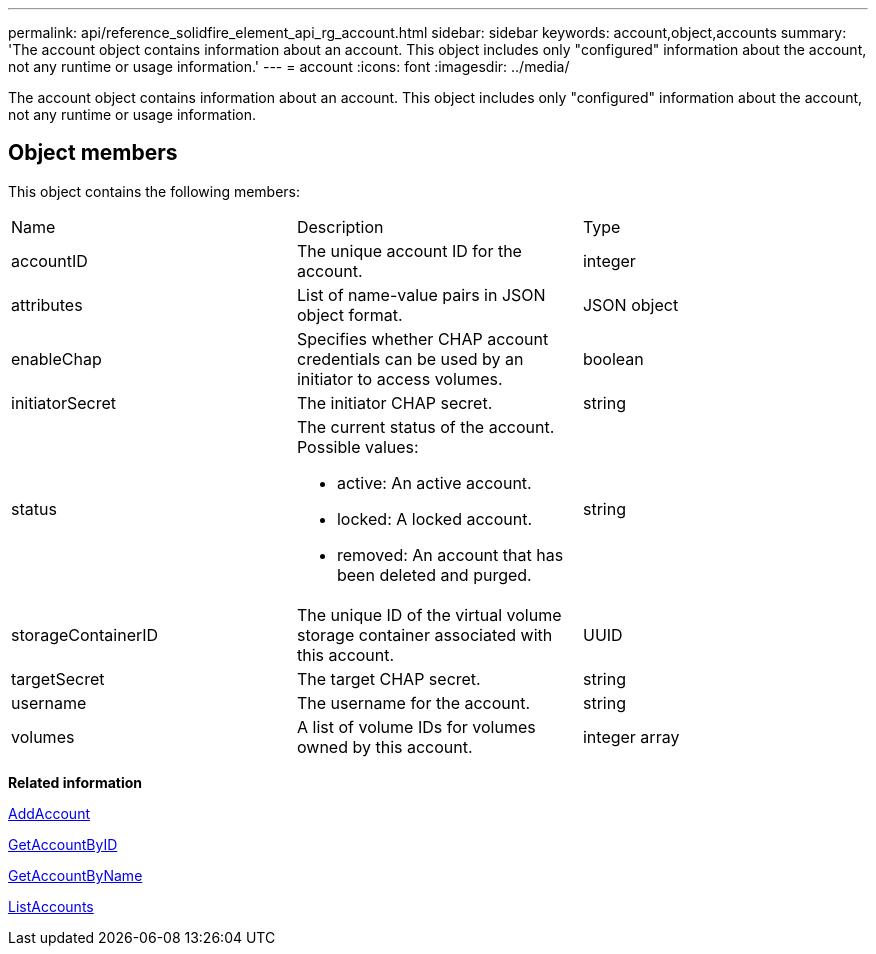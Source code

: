 ---
permalink: api/reference_solidfire_element_api_rg_account.html
sidebar: sidebar
keywords: account,object,accounts
summary: 'The account object contains information about an account. This object includes only "configured" information about the account, not any runtime or usage information.'
---
= account
:icons: font
:imagesdir: ../media/

[.lead]
The account object contains information about an account. This object includes only "configured" information about the account, not any runtime or usage information.

== Object members

This object contains the following members:

|===
| Name| Description| Type
a|
accountID
a|
The unique account ID for the account.
a|
integer
a|
attributes
a|
List of name-value pairs in JSON object format.
a|
JSON object
a|
enableChap
a|
Specifies whether CHAP account credentials can be used by an initiator to access volumes.
a|
boolean
a|
initiatorSecret
a|
The initiator CHAP secret.
a|
string
a|
status
a|
The current status of the account. Possible values:

* active: An active account.
* locked: A locked account.
* removed: An account that has been deleted and purged.

a|
string
a|
storageContainerID
a|
The unique ID of the virtual volume storage container associated with this account.
a|
UUID
a|
targetSecret
a|
The target CHAP secret.
a|
string
a|
username
a|
The username for the account.
a|
string
a|
volumes
a|
A list of volume IDs for volumes owned by this account.
a|
integer array
|===
*Related information*

xref:reference_solidfire_element_api_rg_addaccount.adoc[AddAccount]

xref:reference_solidfire_element_api_rg_getaccountbyid.adoc[GetAccountByID]

xref:reference_solidfire_element_api_rg_getaccountbyname.adoc[GetAccountByName]

xref:reference_solidfire_element_api_rg_listaccounts.adoc[ListAccounts]
